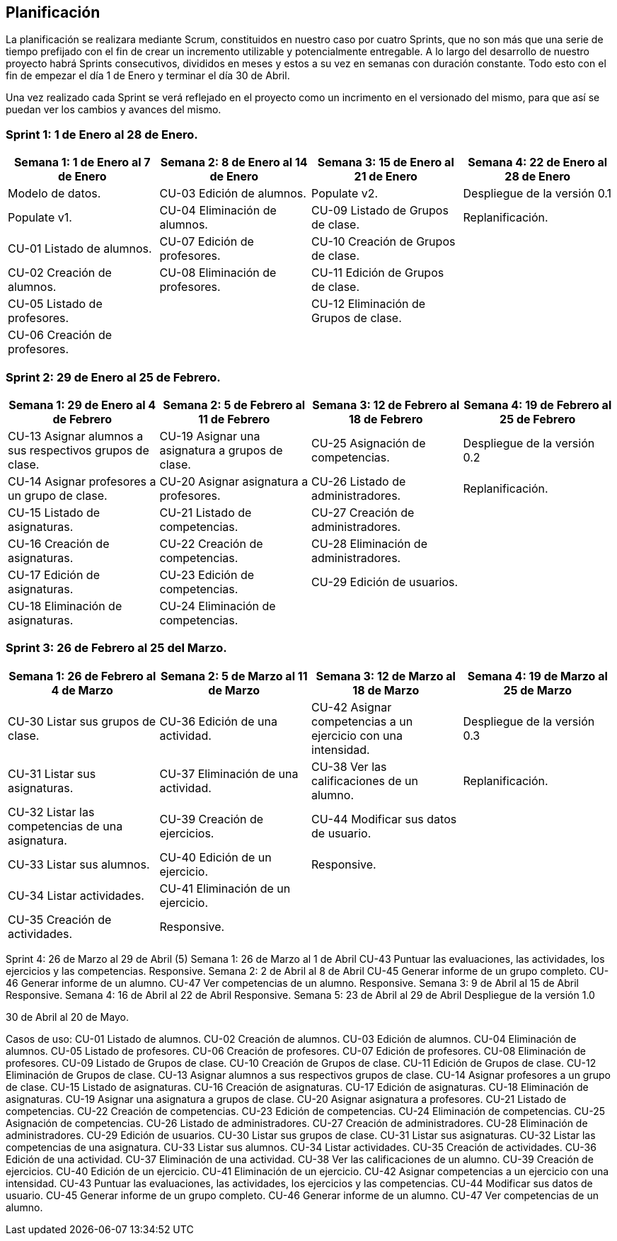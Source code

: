 == Planificación

La planificación se realizara mediante Scrum, constituidos en nuestro caso por cuatro Sprints, que no son más que una serie de tiempo prefijado con el fin de crear un incremento utilizable y potencialmente entregable. A lo largo del desarrollo de nuestro proyecto habrá Sprints consecutivos, divididos en meses y estos a su vez en semanas con duración constante. Todo esto con el fin de empezar el día 1 de Enero y terminar el día 30 de Abril.

Una vez realizado cada Sprint se verá reflejado en el proyecto como un incrimento en el versionado del mismo, para que así se puedan ver los cambios y avances del mismo.

=== **Sprint 1**: 1 de Enero al 28 de Enero.
[grid=cols]
|===
|Semana 1: 1 de Enero al 7 de Enero |Semana 2: 8 de Enero al 14 de Enero |Semana 3: 15 de Enero al 21 de Enero |Semana 4: 22 de Enero al 28 de Enero

| Modelo de datos.
| CU-03 Edición de alumnos.
| Populate v2.
| Despliegue de la versión 0.1

| Populate v1.
| CU-04 Eliminación de alumnos.
| CU-09 Listado de Grupos de clase.
| Replanificación.

| CU-01 Listado de alumnos.
| CU-07 Edición de profesores.
| CU-10 Creación de Grupos de clase.
|

| CU-02 Creación de alumnos.
| CU-08 Eliminación de profesores.
| CU-11 Edición de Grupos de clase.
|

| CU-05 Listado de profesores.
|
| CU-12 Eliminación de Grupos de clase.
|

| CU-06 Creación de profesores.
|        
|        
|        

|===

=== **Sprint 2**: 29 de Enero al 25 de Febrero.        
[grid=cols]
|===
|Semana 1: 29 de Enero al 4 de Febrero |Semana 2: 5 de Febrero al 11 de Febrero |Semana 3: 12 de Febrero al 18 de Febrero |Semana 4:  19 de Febrero al 25 de Febrero

| CU-13 Asignar alumnos a sus respectivos grupos de clase.
| CU-19 Asignar una asignatura a grupos de clase.
| CU-25 Asignación de competencias.
| Despliegue de la versión 0.2

| CU-14 Asignar profesores a un grupo de clase.
| CU-20 Asignar asignatura a profesores.
| CU-26 Listado de administradores.
| Replanificación.

| CU-15 Listado de asignaturas.
| CU-21 Listado de competencias.
| CU-27 Creación de administradores.
|

| CU-16 Creación de asignaturas.
| CU-22 Creación de competencias.
| CU-28 Eliminación de administradores.
|

| CU-17 Edición de asignaturas.
| CU-23 Edición de competencias.
| CU-29 Edición de usuarios.
|

| CU-18 Eliminación de asignaturas.
| CU-24 Eliminación de competencias.
|
|

|===

=== **Sprint 3**: 26 de Febrero al 25 del Marzo.        
[grid=cols]
|===
|Semana 1: 26 de Febrero al 4 de Marzo |Semana 2: 5 de Marzo al 11 de Marzo |Semana 3: 12 de Marzo al 18 de Marzo |Semana 4:  19 de Marzo al 25 de Marzo      

| CU-30 Listar sus grupos de clase.
| CU-36 Edición de una actividad.       
| CU-42 Asignar competencias a un ejercicio con una intensidad.       
| Despliegue de la versión 0.3       

| CU-31 Listar sus asignaturas.
| CU-37 Eliminación de una actividad.       
| CU-38 Ver las calificaciones de un alumno.       
| Replanificación.       

| CU-32 Listar las competencias de una asignatura.
| CU-39 Creación de ejercicios.       
| CU-44 Modificar sus datos de usuario.       
|        

| CU-33 Listar sus alumnos.
| CU-40 Edición de un ejercicio.       
| Responsive.       
|        

| CU-34 Listar actividades.
| CU-41 Eliminación de un ejercicio.       
|        
|        

| CU-35 Creación de actividades.
| Responsive.       
|        
| 

|===      

Sprint 4: 26 de Marzo al 29 de Abril (5)
    Semana 1: 26 de Marzo al 1 de Abril
        CU-43 Puntuar las evaluaciones, las actividades, los ejercicios y las competencias.
        Responsive.
    Semana 2: 2 de Abril al 8 de Abril
        CU-45 Generar informe de un grupo completo.
        CU-46 Generar informe de un alumno.
        CU-47 Ver competencias de un alumno.
        Responsive.
    Semana 3: 9 de Abril al 15 de Abril
        Responsive.
    Semana 4: 16 de Abril al 22 de Abril
        Responsive.
    Semana 5: 23 de Abril al 29 de Abril
        Despliegue de la versión 1.0

30 de Abril al 20 de Mayo.


Casos de uso:
CU-01 Listado de alumnos.
CU-02 Creación de alumnos.
CU-03 Edición de alumnos.
CU-04 Eliminación de alumnos.
CU-05 Listado de profesores.
CU-06 Creación de profesores.
CU-07 Edición de profesores.
CU-08 Eliminación de profesores.
CU-09 Listado de Grupos de clase.
CU-10 Creación de Grupos de clase.
CU-11 Edición de Grupos de clase.
CU-12 Eliminación de Grupos de clase.
CU-13 Asignar alumnos a sus respectivos grupos de clase.
CU-14 Asignar profesores a un grupo de clase.
CU-15 Listado de asignaturas.
CU-16 Creación de asignaturas.
CU-17 Edición de asignaturas.
CU-18 Eliminación de asignaturas.
CU-19 Asignar una asignatura a grupos de clase.
CU-20 Asignar asignatura a profesores.
CU-21 Listado de competencias.
CU-22 Creación de competencias.
CU-23 Edición de competencias.
CU-24 Eliminación de competencias.
CU-25 Asignación de competencias.
CU-26 Listado de administradores.
CU-27 Creación de administradores.
CU-28 Eliminación de administradores.
CU-29 Edición de usuarios.
CU-30 Listar sus grupos de clase.
CU-31 Listar sus asignaturas.
CU-32 Listar las competencias de una asignatura.
CU-33 Listar sus alumnos.
CU-34 Listar actividades.
CU-35 Creación de actividades.
CU-36 Edición de una actividad.
CU-37 Eliminación de una actividad.
CU-38 Ver las calificaciones de un alumno.
CU-39 Creación de ejercicios.
CU-40 Edición de un ejercicio.
CU-41 Eliminación de un ejercicio.
CU-42 Asignar competencias a un ejercicio con una intensidad.
CU-43 Puntuar las evaluaciones, las actividades, los ejercicios y las competencias.
CU-44 Modificar sus datos de usuario.
CU-45 Generar informe de un grupo completo.
CU-46 Generar informe de un alumno.
CU-47 Ver competencias de un alumno.